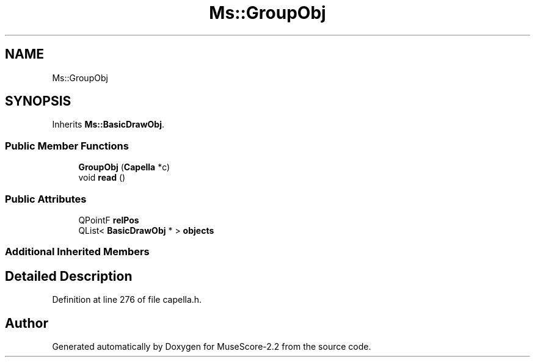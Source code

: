 .TH "Ms::GroupObj" 3 "Mon Jun 5 2017" "MuseScore-2.2" \" -*- nroff -*-
.ad l
.nh
.SH NAME
Ms::GroupObj
.SH SYNOPSIS
.br
.PP
.PP
Inherits \fBMs::BasicDrawObj\fP\&.
.SS "Public Member Functions"

.in +1c
.ti -1c
.RI "\fBGroupObj\fP (\fBCapella\fP *c)"
.br
.ti -1c
.RI "void \fBread\fP ()"
.br
.in -1c
.SS "Public Attributes"

.in +1c
.ti -1c
.RI "QPointF \fBrelPos\fP"
.br
.ti -1c
.RI "QList< \fBBasicDrawObj\fP * > \fBobjects\fP"
.br
.in -1c
.SS "Additional Inherited Members"
.SH "Detailed Description"
.PP 
Definition at line 276 of file capella\&.h\&.

.SH "Author"
.PP 
Generated automatically by Doxygen for MuseScore-2\&.2 from the source code\&.
